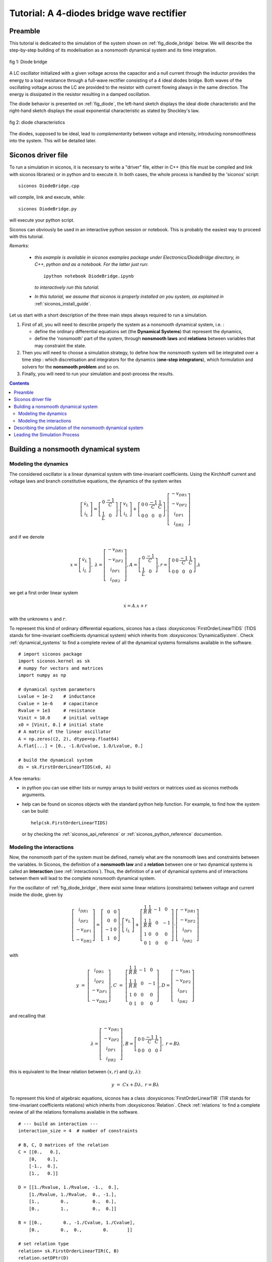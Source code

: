 .. _diode_bridge_example:


   
Tutorial: A 4-diodes bridge wave rectifier
==========================================

.. highlight:: python


Preamble
--------

This tutorial is dedicated to the simulation of the system shown on :ref:`fig_diode_bridge` below. We will describe the step-by-step building of its modelisation
as a nonsmooth dynamical system and its time integration.

.. _fig_diode_bridge:

.. figure:: /figures/electronics/DiodeBridge/diodeBridge.*
   :align: center

   fig 1: Diode bridge

A LC oscillator initialized with a given voltage
across the capacitor and a null current through the inductor provides
the energy to a load resistance through a full-wave rectifier
consisting of a 4 ideal diodes bridge. Both waves of the oscillating
voltage across the LC are provided to the resistor with current
flowing always in the same direction. The energy is dissipated in the
resistor resulting in a damped oscillation.

The diode behavior is presented on :ref:`fig_diode`, the left-hand sketch displays the ideal diode characteristic and the right-hand sketch displays the usual exponential characteristic as stated by Shockley's law.

.. _fig_diode:

.. figure:: /figures/electronics/diodeNonSmooth.*
   :align: center

   fig 2: diode characteristics
	
The diodes, supposed to be ideal, lead to *complementarity* between voltage and intensity, introducing nonsmoothness into the system. This will be detailed later.


Siconos driver file
-------------------

To run a simulation in siconos, it is necessary to write a "driver" file, either in C++ (this file must be compiled and link with siconos libraries)
or in python and to execute it. In both cases, the whole process is handled by the 'siconos' script::

  siconos DiodeBridge.cpp

will compile, link and execute, while::

  siconos DiodeBridge.py

will execute your python script.

Siconos can obviously be used in an interactive python session or notebook. This is probably the easiest way to proceed with this tutorial.

*Remarks:*

    * *this example is available in siconos examples package under Electronics/DiodeBridge directory, in C++, python and as a notebook.
      For the latter just run*::

	ipython notebook DiodeBridge.ipynb

      *to interactively run this tutorial.*

    * *In this tutorial, we assume that siconos is properly installed on you system, as explained in* :ref:`siconos_install_guide`.

Let us start with a short description of the three main steps always required to run a simulation.

#. First of all, you will need to describe properly the system as a nonsmooth dynamical system, i.e. :
   
   * define the ordinary differential equations set (the **Dynamical Systems**) that represent the dynamics,
   * define the 'nonsmooth' part of the system, through **nonsmooth laws**  and **relations** between variables that may constraint the state.

#. Then you will need to choose a simulation strategy, to define how the nonsmooth system will be integrated over a time step : which discretisation and integrators for the dynamics (**one-step integrators**), which formulation and solvers for the **nonsmooth problem** and so on.
#. Finally, you will need to run your simulation and post-process the results.

 

.. contents::
   :backlinks: entry

Building a nonsmooth dynamical system
-------------------------------------

Modeling the dynamics
^^^^^^^^^^^^^^^^^^^^^

The considered oscillator is a linear dynamical system with time-invariant coefficients. Using the Kirchhoff current and voltage laws and
branch constitutive equations, the dynamics of the system writes

.. math::

   \left[\begin{array}{c} 
   \dot v_L\\
   \dot i_L
   \end{array}\right]=
   \left[\begin{array}{cc} 
   0 & \frac{-1}{C}\\
   \frac{1}{L} & 0
   \end{array}\right].
   \left[\begin{array}{c} 
   v_L\\
   i_L
   \end{array}\right]
   +
   \left[\begin{array}{cccc} 
   0 & 0 & \frac{-1}{C} & \frac{1}{C}\\
   0 & 0 & 0 & 0
   \end{array}\right].
   \left[\begin{array}{c} 
   -v_{DR1}\\
   -v_{DF2}\\
   i_{DF1}\\
   i_{DR2}
   \end{array}\right]

and if we denote

.. math::

   x = \left[\begin{array}{c} 
   \dot v_L\\
   \dot i_L
   \end{array}\right], \
   \lambda = \left[\begin{array}{c} 
   -v_{DR1}\\
   -v_{DF2}\\
   i_{DF1}\\
   i_{DR2}
   \end{array}\right], A=\left[\begin{array}{cc} 
   0 & \frac{-1}{C}\\
   \frac{1}{L} & 0
   \end{array}\right], r= \left[\begin{array}{cccc} 
   0 & 0 & \frac{-1}{C} & \frac{1}{C}\\
   0 & 0 & 0 & 0
   \end{array}\right].\lambda
   
we get a first order linear system

.. math::
   
   \dot x = A.x + r

with the unknowns :math:`x` and :math:`r`.

To represent this kind of ordinary differential equations, siconos has a class :doxysiconos:`FirstOrderLinearTIDS` (TIDS stands for time-invariant coefficients dynamical system)
which inherits from :doxysiconos:`DynamicalSystem`. Check :ref:`dynamical_systems` to find a complete review of all the dynamical systems formalisms available in the software.

::

   # import siconos package
   import siconos.kernel as sk
   # numpy for vectors and matrices
   import numpy as np
   
   # dynamical system parameters
   Lvalue = 1e-2    # inductance
   Cvalue = 1e-6    # capacitance
   Rvalue = 1e3     # resistance
   Vinit = 10.0     # initial voltage
   x0 = [Vinit, 0.] # initial state
   # A matrix of the linear oscillator
   A = np.zeros((2, 2), dtype=np.float64)
   A.flat[...] = [0., -1.0/Cvalue, 1.0/Lvalue, 0.]
   
   # build the dynamical system
   ds = sk.FirstOrderLinearTIDS(x0, A)

A few remarks:

* in python you can use either lists or numpy arrays to build vectors or matrices used as siconos methods arguments.
* help can be found on siconos objects with the standard python help function. For example, to find how
  the system can be build::

    help(sk.FirstOrderLinearTIDS)

 or by checking the :ref:`siconos_api_reference` or :ref:`siconos_python_reference` documention.

Modeling the interactions
^^^^^^^^^^^^^^^^^^^^^^^^^

Now, the nonsmooth part of the system must be defined, namely what are the nonsmooth laws and constraints between the variables.
In Siconos, the definition of a **nonsmooth law** and a **relation** between one or two dynamical systems is called an **Interaction**
(see :ref:`interactions`).
Thus, the definition of a set of dynamical systems and of interactions between them will lead to the complete nonsmooth dynamical system.

For the oscillator of :ref:`fig_diode_bridge`, there exist some linear relations (constraints) between voltage and current inside the diode, given by

.. math::

   \left[ \begin{array}{c}
   i_{DR1}\\
   i_{DF2}\\
   -v_{DF1}\\
   -v_{DR2}
   \end{array} \right]
   = 
   \left[ \begin{array}{cc}
   0 & 0\\
   0 & 0\\
   -1 & 0\\
   1 & 0
   \end{array} \right]
   \cdot
   \left[ \begin{array}{c}
   v_L\\
   i_L
   \end{array} \right]
   +
   \left[ \begin{array}{cccc}
   \frac{1}{R} & \frac{1}{R} & -1 & 0\\
   \frac{1}{R} & \frac{1}{R} & 0 & -1\\
   1 & 0 & 0 & 0\\
   0 & 1 & 0 & 0
   \end{array} \right]
   \cdot
   \left[ \begin{array}{c}
   -v_{DR1}\\
   -v_{DF2}\\
   i_{DF1}\\
   i_{DR2}
   \end{array} \right] 

with

.. math::

   y&=&\left[ \begin{array}{c}i_{DR1}\\i_{DF2}\\-v_{DF1}\\-v_{DR2}\end{array} \right],
   C &=& \left[ \begin{array}{cccc}\frac{1}{R} & \frac{1}{R} & -1 & 0\\ \frac{1}{R} & \frac{1}{R} & 0 & -1\\1 & 0 & 0 & 0\\0 & 1 & 0 & 0\end{array} \right],
   D=\left[ \begin{array}{c}-v_{DR1}\\-v_{DF2}\\i_{DF1}\\i_{DR2}\end{array} \right]

and recalling that

.. math::

   \lambda = \left[\begin{array}{c} 
   -v_{DR1}\\
   -v_{DF2}\\
   i_{DF1}\\
   i_{DR2}
   \end{array}\right],
   B = \left[\begin{array}{cccc} 
   0 & 0 & \frac{-1}{C} & \frac{1}{C}\\
   0 & 0 & 0 & 0
   \end{array}\right], \ r = B\lambda


this is equivalent to the linear relation between :math:`(x, r)` and :math:`(y, \lambda)`:

.. math::
   
   y &=& Cx + D\lambda, \ \ \ r = B\lambda

To represent this kind of algebraic equations, siconos has a class :doxysiconos:`FirstOrderLinearTIR` (TIR stands for time-invariant coefficients relations)
which inherits from :doxysiconos:`Relation`. Check :ref:`relations` to find a complete review of all the relations formalisms available in the software.

::

   # --- build an interaction ---
   interaction_size = 4  # number of constraints

   # B, C, D matrices of the relation
   C = [[0.,   0.],
       [0,    0.],
       [-1.,  0.],
       [1.,   0.]]

   D = [[1./Rvalue, 1./Rvalue, -1.,  0.],
       [1./Rvalue, 1./Rvalue,  0., -1.],
       [1.,        0.,         0.,  0.],
       [0.,        1.,         0.,  0.]]

   B = [[0.,        0., -1./Cvalue, 1./Cvalue],
       [0.,        0.,  0.,        0.       ]]

   # set relation type
   relation= sk.FirstOrderLinearTIR(C, B)
   relation.setDPtr(D)

   # set nonsmooth law
   nonsmooth_law = sk.ComplementarityConditionNSL(interaction_size)

   # nslaw + relation == interaction
   interaction = sk.Interaction(nonsmooth_law, relation)
       
Notice that a complete :doxysiconos:`FirstOrderLinearTIR` writes

.. math::

   y &=& Cx + D\lambda + Fz + e \\
   r &=& B\lambda

All components not set during build are considered to be zero (which is the case here for F and e).

Each diode of the bridge is supposed to be ideal, with the behavior shown on left-hand sketch of :ref:`fig_diode`.
Such a behavior can be described with a **complementarity condition** between current and reverse voltage.

Complementarity between two variables :math:`y \in R^m, \lambda \in R^m` writes

.. math::

   if \ 0 \leq y \ then \ \lambda = 0 \  and \ if \ \lambda \geq 0 \ then \ y = 0

or, using ":math:`\perp`" symbol,

.. math::
   
   0 \leq y\, \perp \, \lambda \geq 0\\

The inequalities must be considered component-wise.
   
Then, back to our circuit, the complementarity conditions, results of the ideal diodes characteristics are given by:

.. math::

   \begin{array}{l}
   0 \leq -v_{DR1} \, \perp \, i_{DR1} \geq 0\\
   0 \leq -v_{DF2} \, \perp \, i_{DF2} \geq 0\\
   0 \leq i_{DF1} \, \perp \, -v_{DF1} \geq 0\\
   0 \leq i_{DR2} \, \perp \, -v_{DR2} \geq 0\\
   \end{array} \ \ \ \ \ \ or \ \ \ \ \ \  0 \leq y \, \perp \, \lambda \geq 0

with the previously defined :math:`y` and :math:`\lambda`. Note that depending on the diode position in the bridge, :math:`y_i` stands for the reverse voltage across
the diode or for the diode current.

To represent such a nonsmooth law siconos has a class :doxysiconos:`ComplementarityConditionNSL` (you will find NSL in each class-name defining a nonsmooth law)
which inherits from :doxysiconos:`NonSmoothLaw`. Check :ref:`non_smooth_laws` to find a complete review of all available laws in the software.

::

   nonsmooth_law = sk.ComplementarityConditionNSL(interaction_size)

The interaction can be completely defined::

  interaction = sk.Interaction(nonsmooth_law, relation)

Notice that this interaction just describe some relations and laws but is not connected to any real dynamical system, for the moment.
  
The modeling part is almost complete, since only one dynamical system and one interaction are needed to describe the problem.
They must be gathered into a specific object, the :doxysiconos:`Model`.
A model contains a nonsmooth dynamical system and the description of its simulation. The building of this object is quite simple: just
set the time window for the simulation, include dynamical systems and link them to the correct interactions.

::
   
   # dynamical systems and interactions must be gathered into a model
   t0 = 0. # initial time
   T = 5.0e-3 # duration of the simulation
   DiodeBridge = sk.Model(t0, T)
   # add the dynamical system in the non smooth dynamical system
   DiodeBridge.nonSmoothDynamicalSystem().insertDynamicalSystem(ds)

   # link the interaction and the dynamical system
   DiodeBridge.nonSmoothDynamicalSystem().link(interaction, ds)


Describing the simulation of the nonsmooth dynamical system
-----------------------------------------------------------

You need now to define how the nonsmooth dynamical system will be integrated over time. This is the role of the simulation, which must set:

* how dynamical systems are discretized and integrate over a time step
* how the nonsmooth problem will be formalized and solved

Two different strategies are available : event-capturing (a.k.a time stepping) schemes and event-driven schemes. Check :ref:`simulation_nsds` for details
or :cite:`Acary.Brogliato2008` for even more details.

For the Diode Bridge example, an event-capturing strategy will be used, with an Euler-Moreau integrator and a LCP (Linear Complementarity Problem)
formulation.

Let us start with the 'one-step integrator', i.e. the description of the discretisation and integration of the dynamics over a time step, between
time :math:`t_i` and :math:`t_{i+1}`. The integration of the equation over the time step is based on a :math:`\theta` -method. The process is detailed in :ref:`event_capturing` and, for first-order systems, leads to

.. math::

   x_{i+1} &=& x^{free}_{i}  +  hW^{-1}r_{i+1} \\
   W &=& (M - h\theta A) \\
   x^{free}_i &=&  x_i + h W^{-1}(A x_i + b)

This corresponds to :doxysiconos:`EulerMoreauOSI` integrators, which inherits from :doxysiconos:`OneStepIntegrator`. Check :ref:`time_integrators` to find a complete review of integrators available in the software.

::

  theta = 0.5
  osi = sk.EulerMoreauOSI(theta)
  osi.insertDynamicalSystem(ds)

Notice that each dynamical system of the model must be associated to one and only one one-step integrator.

Next, based on the simulation strategy and the time-integration, a one-step nonsmooth problem must be formalized, see :ref:`simulation_nsds` and :ref:`osns_problems`.

Considering the following discretization of the previously defined relations and nonsmooth law

.. math::
   
   y_{i+1} &=& C(t_{i+1})x_{i+1} + D(t_{i+1})\lambda_{i+1} \\	
   R_{i+1} &=& B(t_{i+1})\lambda_{i+1}\\
   0 \leq y_{i+1}\ &\perp&  \lambda_{i+1} \geq 0  \\

we get

.. math::

   y_{i+1} &=& q + M\lambda_{i+1} \\
   0 \leq y_{i+1}\ &\perp&  \lambda_{i+1} \geq 0  \\
  
with

.. math::

   q = Cx^{free}_{i+1},    M = hCW^{-1}B + D

This is known as a Linear Complementarity Problem, written in siconos thanks to :doxysiconos:`LCP` class, which inherits from :doxysiconos:`OneStepNSProblem`.
As usual, check :ref:`osns_problems` for a complete review of the nonsmooth problems formulations available in Siconos.
To each formulation, one must associate a solver, picked from the list given in :ref:`lcp_solvers`::

  import siconos.numerics as sn
  #  Non smooth problem
  osnspb = sk.LCP(sn.SICONOS_LCP_NSQP)

Notice that solvers come from siconos numerics and are identified thanks to an id. The connection between ids and solvers is given in :ref:`lcp_solvers`.
  
Then the last step consists in the simulation creation, with its time discretisation::

  # simulation and time discretisation
  time_step =  1.0e-6
  td = sk.TimeDiscretisation(t0, time_step)
  simu = sk.TimeStepping(td, osi, osnspb)

Finally, the simulation is used to initialize the model, which is now complete and ready to run::

  DiodeBridge.initialize(simu)


Leading the Simulation Process
------------------------------

The easiest way to run your simulation is to call::

  s->run()

But after that you only have access to values computed at the last
time step, which might not be enough ...

For the present case, :math:`x, y \ and \ \lambda` at each time step are needed for postprocessing. Here is an example on how to get and save them in a numpy array::

  N = (T - t0) / time_step
  data_plot = np.zeros((N, 8))
  y = interaction.y(0)
  lamb = interaction.lambda_(0)
  x = ds.x()
  k = 0
  data_plot[k, 1] = x[0] #  inductor voltage
  data_plot[k, 2] = x[1] # inductor current
  data_plot[k, 3] = y[0] # diode R1 current
  data_plot[k, 4] = - lambda_[0] # diode R1 voltage
  data_plot[k, 5] = - lambda_[1] # diode F2 voltage 
  data_plot[k, 6] = lambda_[2] # diode F1 current
  data_plot[k, 7] = y[0] + lambda_[2] # resistor current
  while simu.hasNextEvent():
      k += 1
      simu.computeOneStep()
      data_plot[k, 0] = simu.nextTime()
      data_plot[k, 1] = x[0]
      data_plot[k, 2] = x[1]
      data_plot[k, 3] = y[0]
      data_plot[k, 4] = - lambda_[0]
      data_plot[k, 5] = - lambda_[1]
      data_plot[k, 6] = lambda_[2]
      data_plot[k, 7] = y[0] + lambda_[2]
      simu.nextStep()


* :doxysiconos:`hasNextEvent()` is true as long as there are events to be considered, i.e. until T is reached
* :doxysiconos:`nextStep()` is mainly used to increment the time step, save current state and prepare initial values for next step.
* :doxysiconos:`computeOneStep()` performs computation over the current time step. In the Moreau's time stepping case, it will first integrate the dynamics to
  obtain the so-called free-state, that is without non-smooth effects, then it will formalize and solve a LCP before re-integrate the dynamics using the LCP results. 

The results can now be postprocessed, with matplotlib for example::

  import matplotlib.pyplot as plt
  plt.subplot(411)
  plt.title('inductor voltage')
  plt.plot(data_plot[0:k - 1, 0], data_plot[0:k - 1, 1])
  plt.grid()
  plt.subplot(412)
  plt.title('inductor current')
  plt.plot(data_plot[0:k - 1, 0], data_plot[0:k - 1, 2])
  plt.grid()
  plt.subplot(413)
  plt.title('diode R1 (blue) and F2 (green) voltage')
  plt.plot(data_plot[0:k - 1, 0], -data_plot[0:k - 1, 4])
  plt.plot(data_plot[0:k - 1, 0], data_plot[0:k - 1, 5])
  plt.grid()
  plt.subplot(414)
  plt.title('resistor current')
  plt.plot(data_plot[0:k - 1, 0], data_plot[0:k - 1, 7])
  plt.grid()


.. image:: /figures/electronics/DiodeBridge/diodeBridgeResult.*

